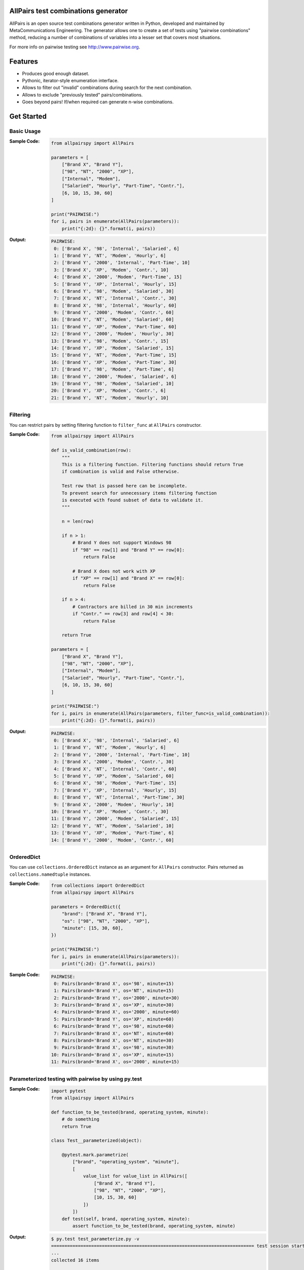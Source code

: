 .. image:: https://badge.fury.io/py/allpairspy.svg
    :target: https://badge.fury.io/py/allpairspy

.. image:: https://img.shields.io/pypi/pyversions/allpairspy.svg
   :target: https://pypi.python.org/pypi/allpairspy

.. image:: https://img.shields.io/travis/thombashi/allpairspy/master.svg?label=Linux
    :target: https://travis-ci.org/thombashi/allpairspy

.. image:: https://img.shields.io/appveyor/ci/thombashi/allpairspy/master.svg?label=Windows
    :target: https://ci.appveyor.com/project/thombashi/allpairspy

.. image:: https://coveralls.io/repos/github/thombashi/allpairspy/badge.svg?branch=master
    :target: https://coveralls.io/github/thombashi/allpairspy?branch=master


AllPairs test combinations generator 
------------------------------------------------
AllPairs is an open source test combinations generator written in 
Python, developed and maintained by MetaCommunications Engineering.
The generator allows one to create a set of tests using "pairwise 
combinations" method, reducing a number of combinations of variables
into a lesser set that covers most situations.

For more info on pairwise testing see http://www.pairwise.org.


Features
--------
* Produces good enough dataset.
* Pythonic, iterator-style enumeration interface.
* Allows to filter out "invalid" combinations during search for the next combination.
* Allows to exclude "previously tested" pairs/combinations.
* Goes beyond pairs! If/when required can generate n-wise combinations.


Get Started
---------------

Basic Usage
==================
:Sample Code:
    .. code:: python
        
        from allpairspy import AllPairs

        parameters = [
            ["Brand X", "Brand Y"],
            ["98", "NT", "2000", "XP"],
            ["Internal", "Modem"],
            ["Salaried", "Hourly", "Part-Time", "Contr."],
            [6, 10, 15, 30, 60]
        ]

        print("PAIRWISE:")
        for i, pairs in enumerate(AllPairs(parameters)):
            print("{:2d}: {}".format(i, pairs))

:Output:
    .. code:: 

        PAIRWISE:
         0: ['Brand X', '98', 'Internal', 'Salaried', 6]
         1: ['Brand Y', 'NT', 'Modem', 'Hourly', 6]
         2: ['Brand Y', '2000', 'Internal', 'Part-Time', 10]
         3: ['Brand X', 'XP', 'Modem', 'Contr.', 10]
         4: ['Brand X', '2000', 'Modem', 'Part-Time', 15]
         5: ['Brand Y', 'XP', 'Internal', 'Hourly', 15]
         6: ['Brand Y', '98', 'Modem', 'Salaried', 30]
         7: ['Brand X', 'NT', 'Internal', 'Contr.', 30]
         8: ['Brand X', '98', 'Internal', 'Hourly', 60]
         9: ['Brand Y', '2000', 'Modem', 'Contr.', 60]
        10: ['Brand Y', 'NT', 'Modem', 'Salaried', 60]
        11: ['Brand Y', 'XP', 'Modem', 'Part-Time', 60]
        12: ['Brand Y', '2000', 'Modem', 'Hourly', 30]
        13: ['Brand Y', '98', 'Modem', 'Contr.', 15]
        14: ['Brand Y', 'XP', 'Modem', 'Salaried', 15]
        15: ['Brand Y', 'NT', 'Modem', 'Part-Time', 15]
        16: ['Brand Y', 'XP', 'Modem', 'Part-Time', 30]
        17: ['Brand Y', '98', 'Modem', 'Part-Time', 6]
        18: ['Brand Y', '2000', 'Modem', 'Salaried', 6]
        19: ['Brand Y', '98', 'Modem', 'Salaried', 10]
        20: ['Brand Y', 'XP', 'Modem', 'Contr.', 6]
        21: ['Brand Y', 'NT', 'Modem', 'Hourly', 10]


Filtering
==================
You can restrict pairs by setting filtering function to ``filter_func`` at
``AllPairs`` constructor.

:Sample Code:
    .. code:: python

        from allpairspy import AllPairs

        def is_valid_combination(row):
            """
            This is a filtering function. Filtering functions should return True
            if combination is valid and False otherwise.

            Test row that is passed here can be incomplete.
            To prevent search for unnecessary items filtering function
            is executed with found subset of data to validate it.
            """

            n = len(row)

            if n > 1:
                # Brand Y does not support Windows 98
                if "98" == row[1] and "Brand Y" == row[0]:
                    return False

                # Brand X does not work with XP
                if "XP" == row[1] and "Brand X" == row[0]:
                    return False

            if n > 4:
                # Contractors are billed in 30 min increments
                if "Contr." == row[3] and row[4] < 30:
                    return False

            return True

        parameters = [
            ["Brand X", "Brand Y"],
            ["98", "NT", "2000", "XP"],
            ["Internal", "Modem"],
            ["Salaried", "Hourly", "Part-Time", "Contr."],
            [6, 10, 15, 30, 60]
        ]

        print("PAIRWISE:")
        for i, pairs in enumerate(AllPairs(parameters, filter_func=is_valid_combination)):
            print("{:2d}: {}".format(i, pairs))

:Output:
    .. code:: 

        PAIRWISE:
         0: ['Brand X', '98', 'Internal', 'Salaried', 6]
         1: ['Brand Y', 'NT', 'Modem', 'Hourly', 6]
         2: ['Brand Y', '2000', 'Internal', 'Part-Time', 10]
         3: ['Brand X', '2000', 'Modem', 'Contr.', 30]
         4: ['Brand X', 'NT', 'Internal', 'Contr.', 60]
         5: ['Brand Y', 'XP', 'Modem', 'Salaried', 60]
         6: ['Brand X', '98', 'Modem', 'Part-Time', 15]
         7: ['Brand Y', 'XP', 'Internal', 'Hourly', 15]
         8: ['Brand Y', 'NT', 'Internal', 'Part-Time', 30]
         9: ['Brand X', '2000', 'Modem', 'Hourly', 10]
        10: ['Brand Y', 'XP', 'Modem', 'Contr.', 30]
        11: ['Brand Y', '2000', 'Modem', 'Salaried', 15]
        12: ['Brand Y', 'NT', 'Modem', 'Salaried', 10]
        13: ['Brand Y', 'XP', 'Modem', 'Part-Time', 6]
        14: ['Brand Y', '2000', 'Modem', 'Contr.', 60]


OrderedDict
==================
You can use ``collections.OrderedDict`` instance as an argument for ``AllPairs`` constructor.
Pairs returned as ``collections.namedtuple`` instances.

:Sample Code:
    .. code:: python

        from collections import OrderedDict
        from allpairspy import AllPairs

        parameters = OrderedDict({
            "brand": ["Brand X", "Brand Y"],
            "os": ["98", "NT", "2000", "XP"],
            "minute": [15, 30, 60],
        })

        print("PAIRWISE:")
        for i, pairs in enumerate(AllPairs(parameters)):
            print("{:2d}: {}".format(i, pairs))

:Sample Code:
    .. code:: 

        PAIRWISE:
         0: Pairs(brand='Brand X', os='98', minute=15)
         1: Pairs(brand='Brand Y', os='NT', minute=15)
         2: Pairs(brand='Brand Y', os='2000', minute=30)
         3: Pairs(brand='Brand X', os='XP', minute=30)
         4: Pairs(brand='Brand X', os='2000', minute=60)
         5: Pairs(brand='Brand Y', os='XP', minute=60)
         6: Pairs(brand='Brand Y', os='98', minute=60)
         7: Pairs(brand='Brand X', os='NT', minute=60)
         8: Pairs(brand='Brand X', os='NT', minute=30)
         9: Pairs(brand='Brand X', os='98', minute=30)
        10: Pairs(brand='Brand X', os='XP', minute=15)
        11: Pairs(brand='Brand X', os='2000', minute=15)


Parameterized testing with pairwise by using py.test
====================================================================
:Sample Code:
    .. code:: python

        import pytest
        from allpairspy import AllPairs

        def function_to_be_tested(brand, operating_system, minute):
            # do something
            return True

        class Test__parameterized(object):

            @pytest.mark.parametrize(
                ["brand", "operating_system", "minute"],
                [
                    value_list for value_list in AllPairs([
                        ["Brand X", "Brand Y"],
                        ["98", "NT", "2000", "XP"],
                        [10, 15, 30, 60]
                    ])
                ])
            def test(self, brand, operating_system, minute):
                assert function_to_be_tested(brand, operating_system, minute)

:Output:
    .. code:: 

        $ py.test test_parameterize.py -v
        ============================================================================ test session starts =============================================================================
        ...
        collected 16 items

        test_parameterize.py::Test__parameterized::test[Brand X-98-10] PASSED
        test_parameterize.py::Test__parameterized::test[Brand Y-NT-10] PASSED
        test_parameterize.py::Test__parameterized::test[Brand Y-2000-15] PASSED
        test_parameterize.py::Test__parameterized::test[Brand X-XP-15] PASSED
        test_parameterize.py::Test__parameterized::test[Brand X-2000-30] PASSED
        test_parameterize.py::Test__parameterized::test[Brand Y-XP-30] PASSED
        test_parameterize.py::Test__parameterized::test[Brand Y-98-60] PASSED
        test_parameterize.py::Test__parameterized::test[Brand X-NT-60] PASSED
        test_parameterize.py::Test__parameterized::test[Brand X-NT-30] PASSED
        test_parameterize.py::Test__parameterized::test[Brand X-98-30] PASSED
        test_parameterize.py::Test__parameterized::test[Brand X-XP-60] PASSED
        test_parameterize.py::Test__parameterized::test[Brand X-2000-60] PASSED
        test_parameterize.py::Test__parameterized::test[Brand X-2000-10] PASSED
        test_parameterize.py::Test__parameterized::test[Brand X-XP-10] PASSED
        test_parameterize.py::Test__parameterized::test[Brand X-98-15] PASSED
        test_parameterize.py::Test__parameterized::test[Brand X-NT-15] PASSED


Other Examples
=================
Other examples could be found in `examples <https://github.com/thombashi/allpairspy/tree/master/examples>`__ directory.


Installation
------------
.. code::

    pip install allpairspy


Known issues
------------
* Not optimal - there are tools that can create smaller set covering
  all the pairs. However, they are missing some other important 
  features and/or do not integrate well with Python.

* Lousy written filtering function may lead to full permutation of parameters.

* Version 2.0 has become slower (a side-effect of introducing ability to produce n-wise combinations).

Dependencies
------------
Python 2.7+ or 3.4+

- `six <https://pypi.python.org/pypi/six/>`__
